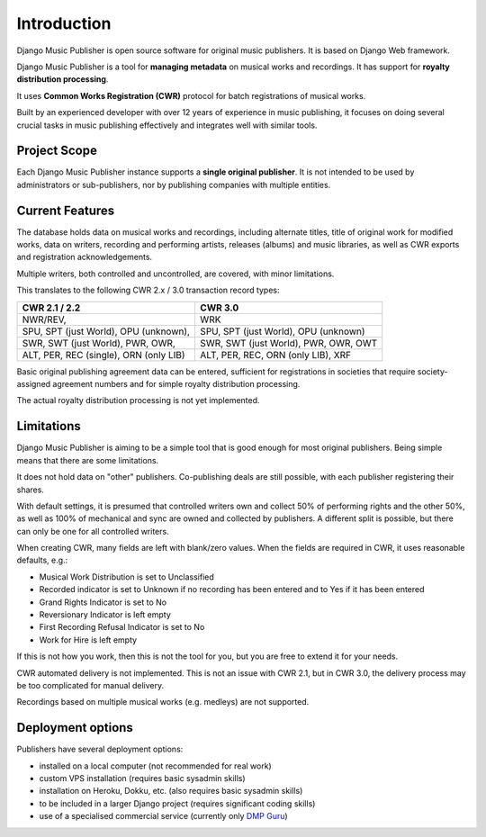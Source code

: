 Introduction
=================================

Django Music Publisher is open source software for original music publishers. It is based on Django Web framework.

Django Music Publisher is a tool for **managing metadata** on musical works and recordings. It has support for **royalty distribution processing**.

It uses **Common Works Registration (CWR)** protocol for batch registrations of musical works.

Built by an experienced developer with over 12 years of experience in music publishing, it focuses on doing several crucial tasks in music publishing effectively and integrates well with similar tools.


Project Scope
+++++++++++++++++++++++++++++++++++++++++++++++++++++++++++++++++++++++++++++++

Each Django Music Publisher instance supports a **single original publisher**. It is not intended to be used by administrators or sub-publishers, nor by publishing companies with multiple entities.


Current Features
+++++++++++++++++++++++++++++++++++++++++++++++++++++++++++++++++++++++++++++++

The database holds data on musical works and recordings, including alternate titles, title of original work for modified works, data on writers, recording and performing artists, releases (albums) and music libraries, as well as CWR exports and registration acknowledgements.

Multiple writers, both controlled and uncontrolled, are covered, with minor limitations.

This translates to the following CWR 2.x / 3.0 transaction record types:

======================================  ======================================
CWR 2.1 / 2.2                           CWR 3.0
======================================  ======================================
NWR/REV,                                WRK
SPU, SPT (just World), OPU (unknown),   SPU, SPT (just World), OPU (unknown)
SWR, SWT (just World), PWR, OWR,        SWR, SWT (just World), PWR, OWR, OWT
ALT, PER, REC (single), ORN (only LIB)  ALT, PER, REC, ORN (only LIB), XRF
======================================  ======================================

Basic original publishing agreement data can be entered, sufficient for registrations in societies that require society-assigned agreement numbers and for simple royalty distribution processing.

The actual royalty distribution processing is not yet implemented.


Limitations
++++++++++++++++++++++++++++++++++++++++++++++++++++++++++++++++++++++++++++++++++++++

Django Music Publisher is aiming to be a simple tool that is good enough for most original publishers. Being simple means that there are some limitations.

It does not hold data on "other" publishers. Co-publishing deals are still possible, with each publisher registering their shares.

With default settings, it is presumed that controlled writers own and collect 50% of performing rights and the other 50%, as well as 100% of mechanical and sync are owned and collected by publishers. A different split is possible, but there can only be one for all controlled writers.

When creating CWR, many fields are left with blank/zero values. When the fields are required in CWR, it uses reasonable defaults, e.g.:

* Musical Work Distribution is set to Unclassified
* Recorded indicator is set to Unknown if no recording has been entered and to Yes if it has been entered
* Grand Rights Indicator is set to No
* Reversionary Indicator is left empty
* First Recording Refusal Indicator is set to No
* Work for Hire is left empty

If this is not how you work, then this is not the tool for you, but you are free to extend it for your needs.

CWR automated delivery is not implemented. This is not an issue with CWR 2.1, but in CWR 3.0, the delivery process may be too complicated for manual delivery.

Recordings based on multiple musical works (e.g. medleys) are not supported.

Deployment options
++++++++++++++++++++++++++++++++++++++++++++++++++++++++++++++++++++++++++++++++

Publishers have several deployment options:

* installed on a local computer (not recommended for real work)
* custom VPS installation (requires basic sysadmin skills)
* installation on Heroku, Dokku, etc. (also requires basic sysadmin skills)
* to be included in a larger Django project (requires significant coding skills)
* use of a specialised commercial service (currently only `DMP Guru <https://dmp.guru/>`_)

